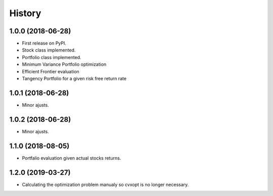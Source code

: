 =======
History
=======

1.0.0 (2018-06-28)
------------------

* First release on PyPI.
* Stock class implemented.
* Portfolio class implemented.
* Minimum Variance Portfolio optimization
* Efficient Frontier evaluation
* Tangency Portfolio for a given risk free return rate


1.0.1 (2018-06-28)
------------------

* Minor ajusts.


1.0.2 (2018-06-28)
------------------

* Minor ajusts.


1.1.0 (2018-08-05)
------------------

* Portfalio evaluation given actual stocks returns.

1.2.0 (2019-03-27)
------------------

* Calculating the optimization problem manualy so cvxopt is no longer necessary.